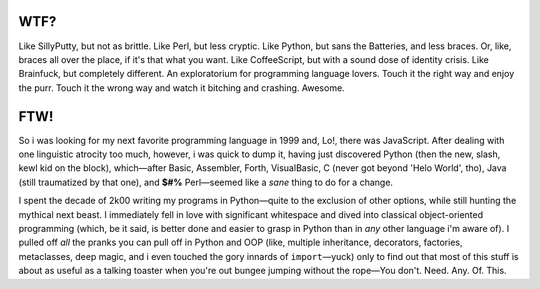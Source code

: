 

.. image:: https://github.com/loveencounterflow/FLOWMATIC/raw/master/artwork/flowmatic-logo-4a.png
   :align: left
   :scale: 30



WTF?
============================================================================================================

Like SillyPutty, but not as brittle. Like Perl, but less cryptic. Like Python, but sans the Batteries, and less braces. Or, like, braces all over the place, if it's that what you want. Like CoffeeScript, but with a sound dose of identity crisis. Like Brainfuck, but completely different. An exploratorium for programming language lovers. Touch it the right way and enjoy the purr. Touch it the wrong way and watch it bitching and crashing. Awesome.


FTW!
============================================================================================================

So i was looking for my next favorite programming language in 1999 and, Lo!, there was JavaScript. After dealing with one linguistic atrocity too much, however, i was quick to dump it, having just discovered Python (then the new, slash, kewl kid on the block), which—after Basic, Assembler, Forth, VisualBasic, C (never got beyond 'Helo World', tho), Java (still traumatized by that one), and **$#%** Perl—seemed like a *sane* thing to do for a change.

I spent the decade of 2k00 writing my programs in Python—quite to the exclusion of other options, while still hunting the mythical next beast. I immediately fell in love with significant whitespace and dived into classical object-oriented programming (which, be it said, is better done and easier to grasp in Python than in *any* other language i'm aware of). I pulled off *all* the pranks you can pull off in Python and OOP (like, multiple inheritance, decorators, factories, metaclasses, deep magic, and i even touched the gory innards of ``import``—yuck) only to find out that most of this stuff is about as useful as a talking toaster when you're out bungee jumping without the rope—You don't. Need. Any. Of. This.





